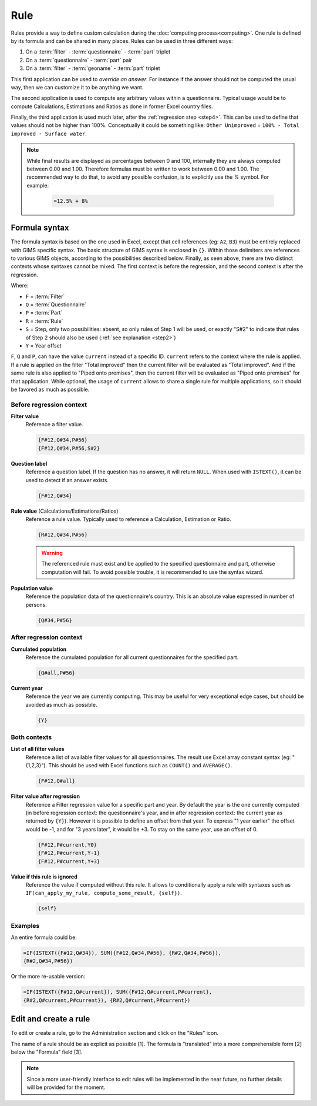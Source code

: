 Rule
====

Rules provide a way to define custom calculation during the
:doc:`computing process<computing>`. One rule is defined by its
formula and can be shared in many places. Rules can be used in three different
ways:

#. On a :term:`filter` - :term:`questionnaire` - :term:`part` triplet
#. On a :term:`questionnaire` - :term:`part` pair
#. On a :term:`filter` - :term:`geoname` - :term:`part` triplet


This first application can be used to *override an answer*. For instance if the
answer should not be computed the usual way, then we can customize it to be
anything we want.

The second application is used to compute any arbitrary values within a
questionnaire. Typical usage would be to compute Calculations,
Estimations and Ratios as done in former Excel country files.

Finally, the third application is used much later, after the
:ref:`regression step <step4>`. This can be used to define that values should
not be higher than 100%. Conceptually it could be something like: ``Other
Unimproved`` =
``100% - Total improved - Surface water``.


.. note::

    While final results are displayed as percentages between 0 and 100,
    internally
    they are always computed between 0.00 and 1.00. Therefore formulas must
    be written
    to work between 0.00 and 1.00. The recommended way to do that, to avoid any
    possible confusion, is to explicitly use the `%` symbol. For example:

        .. code-block:: lua

            =12.5% + 8%


Formula syntax
--------------

The formula syntax is based on the one used in Excel, except that cell
references (eg: ``A2``,
``B3``) must be entirely replaced with GIMS specific syntax. The basic
structure
of GIMS syntax is enclosed in ``{}``. Within those delimiters are references to
various GIMS objects, according to the possibilities described below. Finally,
as seen above, there are two distinct contexts whose syntaxes cannot be mixed.
The first context is before the regression, and the second context is
after the regression.


.. _step:

Where:

* ``F`` = :term:`Filter`
* ``Q`` = :term:`Questionnaire`
* ``P`` = :term:`Part`
* ``R`` = :term:`Rule`
* ``S`` = Step, only two possibilities: absent, so only rules of Step 1 will be
  used, or exactly "S#2" to indicate that rules of Step 2 should also be used
  (:ref:`see explanation <step2>`)
* ``Y`` = Year offset


.. _current:

``F``, ``Q`` and ``P``, can have the value ``current`` instead of a specific
ID. ``current`` refers to the context where the rule is applied. If a rule is applied on
the filter "Total improved" then the current filter will be evaluated as "Total improved".
And if the same rule is also applied to "Piped onto premises", then the current
filter will be evaluated as "Piped onto premises" for that application. While
optional, the usage of ``current`` allows to share a single rule for multiple
applications, so it should be favored as much as possible.


Before regression context
^^^^^^^^^^^^^^^^^^^^^^^^^

**Filter value**
    Reference a filter value.

    .. code-block:: lua

        {F#12,Q#34,P#56}
        {F#12,Q#34,P#56,S#2}


**Question label**
    Reference a question label. If the question has no answer, it will return
    ``NULL``. When used with ``ISTEXT()``, it can be used to detect if an
    answer exists.

    .. code-block:: lua

        {F#12,Q#34}


**Rule value** (Calculations/Estimations/Ratios)
    Reference a rule value. Typically used to reference a Calculation,
    Estimation or Ratio.

    .. code-block:: lua

        {R#12,Q#34,P#56}

    .. warning::

        The referenced rule must exist and be applied to the specified
        questionnaire and part, otherwise computation will fail. To avoid
        possible trouble, it is recommended to use the syntax wizard.


**Population value**
    Reference the population data of the questionnaire\'s country. This is an
    absolute value expressed in number of persons.

    .. code-block:: lua

        {Q#34,P#56}



After regression context
^^^^^^^^^^^^^^^^^^^^^^^^

**Cumulated population**
    Reference the cumulated population for all current questionnaires for the
    specified part.

    .. code-block:: lua

        {Q#all,P#56}


**Current year**
    Reference the year we are currently computing. This may be useful for very
    exceptional edge cases, but should be avoided as much as possible.

    .. code-block:: lua

        {Y}


Both contexts
^^^^^^^^^^^^^

**List of all filter values**
    Reference a list of available filter values for all questionnaires. The
    result use Excel array constant syntax (eg: "{1,2,3}"). This should be used
    with Excel functions such as ``COUNT()`` and ``AVERAGE()``.

    .. code-block:: lua

        {F#12,Q#all}

**Filter value after regression**
    Reference a Filter regression value for a specific part and year. By default
    the year is the one currently computed (in before regression context: the
    questionnaire's
    year, and in after regression context: the current year as returned by ``{Y}``).
    However it is possible to define an offset from that year. To express "1 year
    earlier" the offset would be -1, and for "3 years later", it would be +3. To
    stay on the same year, use an offset of 0.

    .. code-block:: lua

        {F#12,P#current,Y0}
        {F#12,P#current,Y-1}
        {F#12,P#current,Y+3}

**Value if this rule is ignored**
    Reference the value if computed without this rule. It allows to
    conditionally
    apply a rule with syntaxes such as ``IF(can_apply_my_rule,
    compute_some_result, {self})``.

    .. code-block:: lua

        {self}



Examples
^^^^^^^^

An entire formula could be:

.. code-block:: lua

    =IF(ISTEXT({F#12,Q#34}), SUM({F#12,Q#34,P#56}, {R#2,Q#34,P#56}),
    {R#2,Q#34,P#56})

Or the more re-usable version:

.. code-block:: lua

    =IF(ISTEXT({F#12,Q#current}), SUM({F#12,Q#current,P#current},
    {R#2,Q#current,P#current}), {R#2,Q#current,P#current})


Edit and create a rule
----------------------

To edit or create a rule, go to the Administration section and click on the
"Rules" icon.

.. image:: img/administration.png
    :width: 100%
    :alt: Admin section

The name of a rule should be as explicit as possible [1]. The formula is
"translated" into a more comprehensible form [2] below the "Formula" field [3].

.. image:: img/rule1.png
    :width: 100%
    :alt: Editing a rule

.. note::

    Since a more user-friendly interface to edit rules will be implemented
    in the near future, no further details will be provided for the moment.
